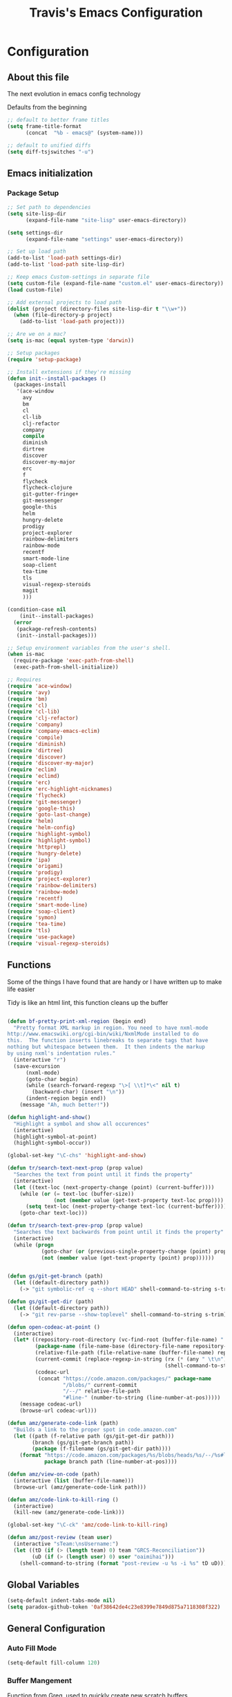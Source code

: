 #+TITLE: Travis's Emacs Configuration
#+OPTIONS: toc:4 h:4

* Configuration
** About this file
<<babel-init>>

The next evolution in emacs config technology

Defaults from the beginning

#+begin_src emacs-lisp
;; default to better frame titles
(setq frame-title-format
      (concat  "%b - emacs@" (system-name)))

;; default to unified diffs
(setq diff-tsjswitches "-u")
#+end_src

** Emacs initialization
*** Package Setup
#+BEGIN_SRC emacs-lisp
  ;; Set path to dependencies
  (setq site-lisp-dir
        (expand-file-name "site-lisp" user-emacs-directory))

  (setq settings-dir
        (expand-file-name "settings" user-emacs-directory))

  ;; Set up load path
  (add-to-list 'load-path settings-dir)
  (add-to-list 'load-path site-lisp-dir)

  ;; Keep emacs Custom-settings in separate file
  (setq custom-file (expand-file-name "custom.el" user-emacs-directory))
  (load custom-file)

  ;; Add external projects to load path
  (dolist (project (directory-files site-lisp-dir t "\\w+"))
    (when (file-directory-p project)
      (add-to-list 'load-path project)))

  ;; Are we on a mac?
  (setq is-mac (equal system-type 'darwin))

  ;; Setup packages
  (require 'setup-package)

  ;; Install extensions if they're missing
  (defun init--install-packages ()
    (packages-install
     '(ace-window
       avy
       bm
       cl
       cl-lib                       
       clj-refactor
       company
       compile
       diminish
       dirtree
       discover
       discover-my-major
       erc
       f
       flycheck
       flycheck-clojure
       git-gutter-fringe+
       git-messenger
       google-this
       helm
       hungry-delete
       prodigy
       project-explorer
       rainbow-delimiters
       rainbow-mode
       recentf
       smart-mode-line
       soap-client
       tea-time
       tls
       visual-regexp-steroids
       magit
       )))

  (condition-case nil
      (init--install-packages)
    (error
     (package-refresh-contents)
     (init--install-packages)))

  ;; Setup environment variables from the user's shell.
  (when is-mac
    (require-package 'exec-path-from-shell)
    (exec-path-from-shell-initialize))

#+END_SRC

#+begin_src emacs-lisp
  ;; Requires
  (require 'ace-window)
  (require 'avy)
  (require 'bm)
  (require 'cl)
  (require 'cl-lib)                       
  (require 'clj-refactor)
  (require 'company)
  (require 'company-emacs-eclim)
  (require 'compile)
  (require 'diminish)
  (require 'dirtree)
  (require 'discover)
  (require 'discover-my-major)
  (require 'eclim)
  (require 'eclimd)
  (require 'erc)
  (require 'erc-highlight-nicknames)
  (require 'flycheck)
  (require 'git-messenger)
  (require 'google-this)
  (require 'goto-last-change)
  (require 'helm)
  (require 'helm-config)
  (require 'highlight-symbol)
  (require 'highlight-symbol)
  (require 'httprepl)
  (require 'hungry-delete)
  (require 'ipa)
  (require 'origami)
  (require 'prodigy)
  (require 'project-explorer)
  (require 'rainbow-delimiters)
  (require 'rainbow-mode)
  (require 'recentf)
  (require 'smart-mode-line)
  (require 'soap-client)
  (require 'symon)
  (require 'tea-time)
  (require 'tls)
  (require 'use-package)
  (require 'visual-regexp-steroids)

#+end_src
** Functions
    Some of the things I have found that are handy or I have written up to make life easier

    Tidy is like an html lint, this function cleans up the buffer
#+BEGIN_SRC emacs-lisp

  (defun bf-pretty-print-xml-region (begin end)
    "Pretty format XML markup in region. You need to have nxml-mode
  http://www.emacswiki.org/cgi-bin/wiki/NxmlMode installed to do
  this.  The function inserts linebreaks to separate tags that have
  nothing but whitespace between them.  It then indents the markup
  by using nxml's indentation rules."
    (interactive "r")
    (save-excursion
        (nxml-mode)
        (goto-char begin)
        (while (search-forward-regexp "\>[ \\t]*\<" nil t) 
          (backward-char) (insert "\n"))
        (indent-region begin end))
      (message "Ah, much better!"))

  (defun highlight-and-show()
    "Highlight a symbol and show all occurences"
    (interactive)
    (highlight-symbol-at-point)
    (highlight-symbol-occur))

  (global-set-key "\C-chs" 'highlight-and-show)

  (defun tr/search-text-next-prop (prop value)
    "Searches the text from point until it finds the property"
    (interactive)
    (let ((text-loc (next-property-change (point) (current-buffer))))
      (while (or (= text-loc (buffer-size))
                 (not (member value (get-text-property text-loc prop))))
        (setq text-loc (next-property-change text-loc (current-buffer))))
      (goto-char text-loc)))

  (defun tr/search-text-prev-prop (prop value)
    "Searches the text backwards from point until it finds the property"
    (interactive)
    (while (progn
             (goto-char (or (previous-single-property-change (point) prop (current-buffer)) (point)))
             (not (member value (get-text-property (point) prop))))))


  (defun gs/git-get-branch (path)
    (let ((default-directory path))
      (-> "git symbolic-ref -q --short HEAD" shell-command-to-string s-trim)))

  (defun gs/git-get-dir (path)
    (let ((default-directory path))
      (-> "git rev-parse --show-toplevel" shell-command-to-string s-trim)))

  (defun open-codeac-at-point ()
    (interactive)
    (let* ((repository-root-directory (vc-find-root (buffer-file-name) ".git"))
           (package-name (file-name-base (directory-file-name repository-root-directory)))
           (relative-file-path (file-relative-name (buffer-file-name) repository-root-directory))
           (current-commit (replace-regexp-in-string (rx (* (any " \t\n"))) ""
                                                     (shell-command-to-string "git rev-parse --short HEAD")))
           (codeac-url
            (concat "https://code.amazon.com/packages/" package-name
                    "/blobs/" current-commit
                    "/--/" relative-file-path
                    "#line-" (number-to-string (line-number-at-pos)))))
      (message codeac-url)
      (browse-url codeac-url)))

  (defun amz/generate-code-link (path)
    "Builds a link to the proper spot in code.amazon.com"
    (let ((path (f-relative path (gs/git-get-dir path)))
          (branch (gs/git-get-branch path))
          (package (f-filename (gs/git-get-dir path))))
      (format "https://code.amazon.com/packages/%s/blobs/heads/%s/--/%s#line-%d"
              package branch path (line-number-at-pos))))

  (defun amz/view-on-code (path)
    (interactive (list (buffer-file-name)))
    (browse-url (amz/generate-code-link path)))

  (defun amz/code-link-to-kill-ring ()
    (interactive)
    (kill-new (amz/generate-code-link)))

  (global-set-key "\C-ck" 'amz/code-link-to-kill-ring)

  (defun amz/post-review (team user)
    (interactive "sTeam:\nsUsername:")
    (let ((tD (if (> (length team) 0) team "GRCS-Reconciliation"))
          (uD (if (> (length user) 0) user "oaimihai")))
      (shell-command-to-string (format "post-review -u %s -i %s" tD uD))))
    
#+END_SRC  
** Global Variables
   #+BEGIN_SRC emacs-lisp
     (setq-default indent-tabs-mode nil)
     (setq paradox-github-token '0af38642de4c23e8399e7849d875a7118308f322)
   #+END_SRC
** General Configuration
*** Auto Fill Mode

#+begin_src emacs-lisp
(setq-default fill-column 120)
#+end_src

*** Buffer Mangement

Function from Greg, used to quickly create new scratch buffers

#+BEGIN_SRC emacs-lisp
  (defun gs/create-new-scratch-buffer ()
    "This creates a new *scratch* buffer regardless of whether one
  exists. It then switches to it."
    (interactive)
    (let ((buf (generate-new-buffer "*scratch*")))
      (switch-to-buffer buf)
      (lisp-interaction-mode)))
  
  (global-set-key (kbd "C-c b b") 'gs/create-new-scratch-buffer)
#+END_SRC

*** Clojure Refactor
**** Commands
Combine with the prefix, C-c C-f
This is it so far:

ad: add declaration for current top-level form
ai: add import to namespace declaration, then jump back
ar: add require to namespace declaration, then jump back (see optional setup)
au: add "use" (ie require refer all) to namespace declaration, then jump back
cc: cycle surrounding collection type
ci: cycle between if and if-not
cp: cycle privacy of defns and defs
dk: destructure keys
el: expand let
il: introduce let
mf: move one or more forms to another namespace, :refer any functions
ml: move to let
pc: run project cleaner functions on the whole project
pf: promote function literal or fn, or fn to defn
rf: rename file, update ns-declaration, and then query-replace new ns in project.
rl: remove-let, inline all variables and remove the let form
rr: remove unused requires
ru: replace all :use in namespace with :refer :all
sn: sort :use, :require and :import in the ns form
sp: Sort all dependency vectors in project.clj
sr: stop referring (removes :refer [] from current require, fixing references)
tf: wrap in thread-first (->) and fully thread
th: thread another expression
tl: wrap in thread-last (->>) and fully thread
ua: fully unwind a threaded expression
uw: unwind a threaded expression
Using refactor-nrepl, you also get:

am: add a missing libspec
ap: add a dependency to your project
cn: Perform various cleanups on the ns form
ef: Extract function
fu: Find usages
hd: Hotload dependency
rd: Remove (debug) function invocations
rs: Rename symbol

#+begin_src emacs-lisp
;; CLJ Refactor
(add-hook 'clojure-mode-hook
	  (lambda()
	    (clj-refactor-mode 1)
	    (paredit-mode 1)
	    (cljr-add-keybindings-with-prefix "C-c C-f")
	    ))
#+end_src

*** Company

#+begin_src emacs-lisp
  (global-company-mode t)
  (setq company-dabbrev-downcase nil)
  (setq company-idle-delay 0.5)
  (setq company-show-numbers t)
  (setq company-minimum-prefix-length 2)
  (setq company-require-match nil)
  
#+end_src

*** Eclim

#+begin_src emacs-lisp
  (global-eclim-mode)
  (company-emacs-eclim-setup)
  (setq help-at-pt-display-when-idle t)
  (setq help-at-pt-timer-delay 0.05)
  (help-at-pt-set-timer)
  
  ;; Functions
  (defun tr/exit-code-helper (cmd rx)
    "Pipe through perl looking for rx."
    (s-concat cmd
              "|perl -e 'my $flag=0; while(<>) { if ($_=~/" rx "/)"
              "{ $flag = 1 } print $_ } exit $flag'"))
  
  (defvar tr/junit-failure-regex "(Failures: [1-9][0-9]*)|(Errors: [1-9][0-9]*)")
  
  (defun tr/eclim-java-junit-all ()
    (interactive)
    (compile (tr/exit-code-helper
              (eclim--make-command (cons "java_junit" (eclim--expand-args '("-p"))))
              tr/junit-failure-regex)))
  
  (defun tr/eclim-java-junit ()
    (interactive)
    (compile (tr/exit-code-helper
              (eclim--make-command (cons "java_junit" (eclim--expand-args '("-p" "-f" "-o"))))
              tr/junit-failure-regex)))
  
  
  (add-to-list 'compilation-mode-font-lock-keywords
               '("Tests run: [0-9]*, Failures: [1-9][0-9]*,.*$"
                 (0 compilation-error-face)))
  (add-to-list 'compilation-mode-font-lock-keywords
               '("Tests run: [0-9]*, Failures: 0, Errors: [1-9][0-9]*,.*$"
                 (0 compilation-error-face)))
  (add-to-list 'compilation-mode-font-lock-keywords
               '("Tests run: [0-9]*, Failures: 0, Errors: 0, Time elapsed: .*$"
                 (0 compilation-info-face)))
  
  (defun tr/java-self-insert-complete (char)
    (lexical-let ((char char))
      (lambda ()
        (interactive)
        (insert char)
        (company-complete))))
  
  (defun java-mode-keys ()
    (local-set-key (kbd "C-c o") 'eclim-java-import-organize)
    (local-set-key (kbd "C-c p") 'eclim-problems)
    (local-set-key (kbd "C-c P") 'eclim-problems-open)
    (local-set-key (kbd "C-c d") 'eclim-java-doc-comment)
    (local-set-key (kbd "C-c C-d") 'eclim-java-find-declaration)
    (local-set-key (kbd "C-c C-e") 'eclim-java-find-generic)
    (local-set-key (kbd "C-c C-r") 'eclim-java-find-references)
    (local-set-key (kbd "C-c C-t") 'eclim-java-find-type)
    (local-set-key (kbd "C-c C-f") 'eclim-java-format)
    (local-set-key (kbd "C-c G") 'eclim-java-generate-getter-and-setter)
    (local-set-key (kbd "C-c h") 'eclim-java-hierarchy)
    (local-set-key (kbd "C-c j") 'eclim-java-show-documentation-for-current-element)
    (local-set-key (kbd "C-c r") 'eclim-java-refactor-rename-symbol-at-point)
    (local-set-key (kbd "C-c s") 'eclim-java-method-signature-at-point)
    (local-set-key (kbd "C-c t") 'tr/eclim-java-junit)
    (local-set-key (kbd "C-c T") 'tr/eclim-java-junit-all)
    (local-set-key (kbd "C-c z") 'eclim-java-implement)
    (local-set-key (kbd ".") (tr/java-self-insert-complete ".")))
  
  (add-hook 'java-mode-hook 'java-mode-keys)
#+end_src
    
*** Emphasize-buffer

First attempt at my own hand written customization, not just copied. Needs some work.

#+begin_src emacs-lisp
(fset 'emphasize-buffer
   "\C-u32\C-x}")
(global-set-key [f5] 'emphasize-buffer)
#+end_src

*** ERC

#+begin_src emacs-lisp
  (add-to-list 'erc-modules 'highlight-nicknames)
  (set-face-foreground 'erc-input-face "lightblue")
  (erc-update-modules)
  (erc-spelling-mode 1)
  (setq erc-autojoin-channels-alist '(("amazon.com" "#ingestion" "#recon")
                                      ("freenode.net" "#pfproject")))

  (setq erc-hide-list '("JOIN" "PART" "QUIT"))

  (defun start-amazon-irc ()
    "Connect to Amazon IRC."
    (interactive)
    (setq erc-autojoin-channels-alist '(("amazon.com" "#ingestion" "#recon" "#grcs")))
    (erc-tls :server "ircs.amazon.com" :port 6697
             :nick "trrogers" :full-name "trrogers"))

  (defun start-irc ()
    "Connect to IRC."
    (interactive)
    (setq erc-autojoin-channels-alist '(("freenode.net" "#pfproject")))
    (erc :server "irc.freenode.net" :port 6667 :nick "robochuck"))

  (add-hook 'erc-insert-post-hook
            (lambda () (goto-char (point-min))
              (when (re-search-forward
                     (regexp-quote (erc-current-nick)) nil t) (ding))))


#+end_src

Greg sent me this, is a way to have the mode line go very bright when erc is getting some action. Also provides a way
to mute that, which is very useful when a channel you dont care about is getting chatty

#+begin_src emacs-lisp
  (defun gs/set-mode-line-background (color)
    (when color (set-face-background 'mode-line color)))

  (lexical-let ((alerts '()))
    (defun gs/mode-line-alert (alert-id color)
      "Alert by setting the modeline to COLOR. If COLOR is the symbol
    clear then remove the current notification."
      (cl-flet ((set-alert (alert-id color)
                           (when (not (assoc alert-id alerts))
                             (setq alerts (cons (cons alert-id color) alerts))
                             (gs/set-mode-line-background color)))
                (remove-alert (alert-id)
                              (when (assoc alert-id alerts)
                                (setq alerts (assq-delete-all alert-id alerts))
                                (gs/set-mode-line-background (cdar alerts)))))
        ;; set this lazily to allow a color scheme to be chosen before first use
        (when (null alerts) (push (cons 'default (face-background 'mode-line)) alerts))
        (cond ((eq alert-id 'print) alerts)  ;handy debug proxy
              ((eq color 'clear) (remove-alert alert-id))
              (t (set-alert alert-id color))))))

  (defvar gs/erc-notify-mute-buffers nil
    "Buffers that are currently muted and should not be alerted if
    activity occurs.")

  (defun gs/erc-toggle-mute-buffer ()
    (interactive)
    (if (memq (current-buffer) gs/erc-notify-mute-buffers)
        (progn (setq gs/erc-notify-mute-buffers (delete (current-buffer)
                                                        gs/erc-notify-mute-buffers))
               (message "Buffer unmuted"))
      (add-to-list 'gs/erc-notify-mute-buffers (current-buffer))
      (message "Buffer muted")))

  (defun gs/erc-notify-activity ()
    (if (not (null erc-modified-channels-alist))
        (when (not (every (lambda (channel)
                            (memq (car channel) gs/erc-notify-mute-buffers))
                          erc-modified-channels-alist))
          (gs/mode-line-alert 'erc-notify "#00ff00"))
      (gs/mode-line-alert 'erc-notify 'clear)))

  (add-hook 'erc-track-list-changed-hook 'gs/erc-notify-activity)

  (let ((list '("#recon" "#grcs")))
    (dolist (var list)
      (add-to-list 'gs/erc-notify-mute-buffers var)))

  (defun erc-notify (string, message, buffer, sender)
    (let ((title buffer)
          (body string))
      (shell-command-to-string (format "osascript -e 'display notification \"%s\" with title \"%s\"'" body title))))

  ;;  (add-hook 'erc-echo-notice-in-user-buffers 'erc-notify)

#+end_src

*** File backup

#+begin_src emacs-lisp
;; Backup file settigs
(setq
 backup-directory-alist '(("." . "~/.saves"))
 delete-old-versions -1
 version-control t
 vc-make-backup-files t)
#+end_src

(add-to-list 'sml/replacer-regexp-list '("^~/development/" ":DEV:") t)

*** Fringe
#+BEGIN_SRC emacs-lisp
  (when (window-system)
    (require 'git-gutter-fringe)
    (global-git-gutter-mode +1))
#+END_SRC
*** Google this

#+begin_src emacs-lisp
(google-this-mode 1)
#+end_src

*** Guide-Key

Popup for key shortcuts

#+begin_src emacs-lisp
  (use-package guide-key
    :init
    (setq guide-key/guide-key-sequence '("C-x r" "C-x 4" "C-c"))
    (guide-key-mode 1)
    (setq guide-key/recursive-key-sequence-flag t)
    (setq guide-key/popup-window-position 'bottom))
#+end_src

*** History

#+begin_src emacs-lisp
(setq savehist-file "~/.emacs.d/savehist")
(savehist-mode 1)
(setq history-length t)
(setq history-delete-duplicates t)
(setq savehist-save-minibuffer-history 1)
(setq savehist-additional-variables
'(kill-ring
  search-ring
  regexp-search-ring))
#+end_src
    
*** Hungry delete

#+begin_src emacs-lisp
(global-hungry-delete-mode)
#+end_src

*** IDO mode - completion in many places
#+begin_src emacs-lisp
  (ido-mode 1)
  (ido-ubiquitous-mode 1)
  (setq ido-enable-flex-matching t)
  (setq ido-everywhere t)

#+end_src

If you use imenu to look at the functions in a file, this will give you ido mode in that

#+begin_src emacs-lisp
  (defun ido-goto-symbol (&optional symbol-list)
        "Refresh imenu and jump to a place in the buffer using Ido."
        (interactive)
        (unless (featurep 'imenu)
          (require 'imenu nil t))
        (cond
         ((not symbol-list)
          (let ((ido-mode ido-mode)
                (ido-enable-flex-matching
                 (if (boundp 'ido-enable-flex-matching)
                     ido-enable-flex-matching t))
                name-and-pos symbol-names position)
            (unless ido-mode
              (ido-mode 1)
              (setq ido-enable-flex-matching t))
            (while (progn
                     (imenu--cleanup)
                     (setq imenu--index-alist nil)
                     (ido-goto-symbol (imenu--make-index-alist))
                     (setq selected-symbol
                           (ido-completing-read "Symbol? " symbol-names))
                     (string= (car imenu--rescan-item) selected-symbol)))
            (unless (and (boundp 'mark-active) mark-active)
              (push-mark nil t nil))
            (setq position (cdr (assoc selected-symbol name-and-pos)))
            (cond
             ((overlayp position)
              (goto-char (overlay-start position)))
             (t
              (goto-char position)))))
         ((listp symbol-list)
          (dolist (symbol symbol-list)
            (let (name position)
              (cond
               ((and (listp symbol) (imenu--subalist-p symbol))
                (ido-goto-symbol symbol))
               ((listp symbol)
                (setq name (car symbol))
                (setq position (cdr symbol)))
               ((stringp symbol)
                (setq name symbol)
                (setq position
                      (get-text-property 1 'org-imenu-marker symbol))))
              (unless (or (null position) (null name)
                          (string= (car imenu--rescan-item) name))
                (add-to-list 'symbol-names name)
                (add-to-list 'name-and-pos (cons name position))))))))
  
  
  (global-set-key (kbd "C-c g s") 'ido-goto-symbol)
#+end_src 

*** IPA

In Place Annotations, lets you make annotations on a file without modifying the original file.

#+begin_src emacs-lisp
  (global-set-key (kbd "C-c i i") 'ipa-insert)
  (global-set-key (kbd "C-c i e") 'ipa-edit)
  (global-set-key (kbd "C-c i t") 'ipa-toggle)
  (global-set-key (kbd "C-c i s") 'ipa-show)
  (global-set-key (kbd "C-c i n") 'ipa-next)
  (global-set-key (kbd "C-c i p") 'ipa-previous)
#+end_src

*** Key Bindings
**** Global
#+BEGIN_SRC emacs-lisp
  (global-set-key (kbd "C-c M-p") 'ace-window)
  (setq aw-keys '(?a ?s ?d ?f ?g ?h ?j ?k ?l))

  ;; Discover my major, good for those days you cant remember!
  (global-set-key (kbd "C-h C-m") 'discover-my-major)

  (global-set-key [f8] 'neotree-toggle)
  (global-set-key (kbd "M-x") 'smex)
  (global-set-key (kbd "M-X") 'smex-major-mode-commands)
  (global-set-key "\C-cl" 'org-store-link)
  (global-set-key "\C-cc" 'org-capture)
  (global-set-key "\C-ca" 'org-agenda)
  (global-set-key "\C-cml" 'magit-file-log)
  (define-key global-map (kbd "RET") 'newline-and-indent)
#+END_SRC
**** Endless toggle and launcher

Found these great global key bindings at endlessparentheses.com
Mnemonic example, "Emacs toggle column", C-x t c

#+begin_src emacs-lisp
  ;; Global keys
  (define-prefix-command 'endless/toggle-map)
  (define-key ctl-x-map "t" 'endless/toggle-map)
  
  (define-key endless/toggle-map "c" #'column-number-mode)
  (define-key endless/toggle-map "d" #'toggle-debug-on-error)
  (define-key endless/toggle-map "e" #'toggle-debug-on-error)
  (define-key endless/toggle-map "f" #'auto-fill-mode)
  (define-key endless/toggle-map "l" #'toggle-truncate-lines)
  (define-key endless/toggle-map "q" #'toggle-debug-on-quit)
  (define-key endless/toggle-map "t" #'endless/toggle-theme)
  ;;; Generalized version of `read-only-mode'.
  (define-key endless/toggle-map "r" #'dired-toggle-read-only)
  (autoload 'dired-toggle-read-only "dired" nil t)
  (define-key endless/toggle-map "w" #'whitespace-mode)
  
  ;; More from endless, say "Emacs launch calc", C-x l c
  (define-prefix-command 'launcher-map)
  ;; C-x l is `count-lines-page' by default. If you
  ;; use that, you can try s-l or <C-return>.
  (define-key ctl-x-map "l" 'launcher-map)
  (global-set-key (kbd "s-l") 'launcher-map)
  (define-key launcher-map "c" #'calc)
  (define-key launcher-map "d" #'ediff-buffers)
  (define-key launcher-map "f" #'find-dired)
  (define-key launcher-map "g" #'lgrep)
  (define-key launcher-map "G" #'rgrep)
  (define-key launcher-map "h" #'man) ; Help
  (define-key launcher-map "n" #'nethack)
  (define-key launcher-map "l" #'paradox-list-packages)
  (define-key launcher-map "s" #'eshell)
  (define-key launcher-map "t" #'proced) ; top
  (define-key launcher-map "C" #'tr/open-code-amazon-com)
  
  (defmacro run (exec)
    "Return a function that runs the executable EXEC."
    (let ((func-name (intern (concat "endless/run-" exec))))
      `(progn
         (defun ,func-name ()
           ,(format "Run the %s executable." exec)
           (interactive)
           (start-process "" nil ,exec))
         ',func-name)))
  
  ;; (define-key launcher-map "v" (run "steam"))
  (define-key launcher-map "e" (run "eclipse"))
  (define-key launcher-map "p" (run "pidgin"))
  (define-key launcher-map "s" (run "spotify"))
  
  (defmacro browse (url)
    "Return a function that calls `browse-url' on URL."
    (let ((func-name (intern (concat "endless/browse-" url))))
      `(progn
         (defun ,func-name ()
           ,(format "Browse to the url %s." url)
           (interactive)
           (browse-url ,url))
         ',func-name)))
  
  (define-key launcher-map "r" (browse "http://www.reddit.com/r/emacs/"))
  (define-key launcher-map "w" (browse "http://www.emacswiki.org/"))
  (define-key launcher-map "?" (browse "http://emacs.stackexchange.com/"))
  (define-key launcher-map "a" (browse "http://www.penny-arcade.com/"))
  (define-key launcher-map "x" (browse "http://www.xkcd.com/"))
  (define-key launcher-map "m" (browse "http://www.gizmag.com/"))
  (define-key launcher-map "g" (browse "http://www.gmail.com/"))
  
  
#+end_src

**** Magit
#+BEGIN_SRC emacs-lisp
  (defun my-magit-keys ()
    "Keys for my special functions"
    (local-set-key (kbd "C-c r") 'amz/post-review))

  (add-hook 'magit-mode-hook 'my-magit-keys)
#+END_SRC
*** Mode line format

I use smart mode line, mostly for ease of use, someday ill customize

#+begin_src emacs-lisp
    ;; Smart mode line
    (sml/setup)
    (sml/apply-theme 'dark)
#+end_src

Minor modes I do not want to see, uses Diminish

#+begin_src emacs-lisp
  (eval-after-load "google-this" '(diminish 'google-this-mode))
  (eval-after-load "company" '(diminish 'company-mode))
  (eval-after-load "undo-tree" '(diminish 'undo-tree-mode))
  (eval-after-load "smarparens" '(diminish 'smartparens-mode))
  (eval-after-load "yasnippet" '(diminish 'yas-minor-mode))
  (eval-after-load "projectile" '(diminish 'projectile-mode))
  (eval-after-load "guide-key" '(diminish 'guide-key-mode))
  (eval-after-load "git-gutter" '(diminish 'git-gutter-mode))
  (eval-after-load "ivy" '(diminish 'ivy-mode))
#+end_src

*** Mu4e
#+BEGIN_SRC emacs-lisp

  (defun setup-mu4e () 
    (require 'mu4e)
    (require 'mu4e-contrib)
    (require 'org-mu4e)
    (setq
     user-full-name "Travis Rogers"
     user-mail-address "trrogers@amazon.co.uk"
     mu4e-maildir "~/Mail"
     mu4e-get-mail-command "offlineimap"
     mu4e-update-interval 300
     message-send-mail-function 'smtpmail-send-it
     smtpmail-smtp-server "ballard.amazon.com"
     mu4e-headers-include-related t)
    
    (setq
     mu4e-maildir-shortcuts
     '( ("/synced/INBOX" . ?i)))
    
    (add-to-list 'mu4e-bookmarks
                 '("maildir:/synced/INBOX AND flag:unread" "Inbox Unread" ?i))

    (add-to-list 'mu4e-bookmarks
                 '("flag:flagged" "Flagged" ?f))
    
    (setq
     mu4e-html2text-command "w3m -T text/html")
  )

  (if (executable-find "mu")
      (setup-mu4e))

#+END_SRC
*** Narrow-or-widen

#+begin_src emacs-lisp
(defun narrow-or-widen-dwim (p)
  "If the buffer is narrowed, it widens. Otherwise, it narrows intelligently.
Intelligently means: region, org-src-block, org-subtree, or defun,
whichever applies first.
Narrowing to org-src-block actually calls `org-edit-src-code'.

With prefix P, don't widen, just narrow even if buffer is already
narrowed."
  (interactive "P")
  (declare (interactive-only))
  (cond ((and (buffer-narrowed-p) (not p)) (widen))
        ((region-active-p)
         (narrow-to-region (region-beginning) (region-end)))
        ((derived-mode-p 'org-mode)
         ;; `org-edit-src-code' is not a real narrowing command.
         ;; Remove this first conditional if you don't want it.
         (cond ((ignore-errors (org-edit-src-code))
                (delete-other-windows))
               ((org-at-block-p)
                (org-narrow-to-block))
               (t (org-narrow-to-subtree))))
        (t (narrow-to-defun))))

(define-key endless/toggle-map "n" #'narrow-or-widen-dwim)
;; This line actually replaces Emacs' entire narrowing keymap, that's
;; how much I like this command. Only copy it if that's what you want.
(define-key ctl-x-map "n" #'narrow-or-widen-dwim)
#+end_src

*** Org

#+begin_src emacs-lisp
  (load-library "find-lisp")
  (setq org-agenda-files (find-lisp-find-files "~/org" "\.org$"))
  (setq org-default-notes-file "~/org/refile.org")
  (setq org-tags-column -100)

  (setq org-capture-templates
      '(("t" "Todo" entry (file+headline "~/org/agenda.org" "Tasks")
         "* TODO %? %^G\n")
        ("n" "Note" entry (file+headline "~/org/agenda.org" "Notes")
         "* %?\n")
        ("j" "Journal" entry (file+datetree "~/org/journal.org")
         "* %?\nEntered on %U\n %i")
        ("l" "Journal with link" entry (file+datetree "~/org/journal.org")
         "* %?\nEntered on %U\n  %i\n  %a")))

  (defun tr/org-agenda-add-status ()
    (let ((at-point (org-entry-get (point) "Status"))
          (status-map '(("Accept" . "✓")
                        ("Organizer" . "✓")
                       ("Tentative" . "⋯")
                       ("NoResponseReceived" . "⁇")
                       ("Unknown" . "⁉")
                       ("Decline" . "✕")))
          )
      (if (> (length at-point) 0)
          (cdr (assoc at-point status-map))
        " ")))

  (defun tr/org-agenda-add-location ()
    (org-entry-get (point) "Location"))

  (setq org-agenda-prefix-format
          (quote
           ((agenda . " %i%-12:c %?-12t% s%(tr/org-agenda-add-status) ")
            (timeline . "  % s")
            (todo . " %i %-12:c")
            (tags . " %i %-12:c")
            (search . " %i %-12:c"))))
   

  (setq org-todo-keywords
        '((sequence "TODO" "STARTED" "|" "DONE" "PUNT")))

  (setq org-todo-keyword-faces
        '(("TODO" . "blue") ("STARTED" . "orange")
          ("DONE" . "green") ("PUNT" . "purple")))

  (setq org-agenda-include-diary t)

  (setq org-tag-alist '(("region" . ?r) ("sprint" . ?s) ("home" . ?h) ("adhoc" . ?a) ("project" . ?p) ("catexp" . ?c)))

  (setq org-log-done 'time)

  (setq org-agenda-custom-commands
             '(("h" "Agenda and Home-related tasks"
                ((tags-todo "home")
                 ))
               ("o" "Agenda and Office-related tasks"
                ((agenda ""
                         ((org-agenda-span 1)
                          (org-agenda-toggle-time-grid)
                          (org-agenda-skip-function '(org-agenda-skip-entry-if 'regexp ":home:"))
                          ))
                 )
                )
               ("w" "Work TODO" tags-todo "+sprint|adhoc|project|catexp"
                ((org-agenda-sorting-strategy '(priority-down))))
               )
             )

  (add-hook 'org-mode-hook 'auto-fill-mode)

  (setq org-clock-into-drawer t)
  (setq org-hide-leading-stars t)
  (setq org-agenda-todo-ignore-scheduled t)

  (eval-after-load 'org
    '(define-key org-mode-map (kbd "C-c h s") 'helm-org-headlines))


  ;;;;;;;;;;;;;;;;;;;;;;
  ;; EWS related work ;;
  ;;;;;;;;;;;;;;;;;;;;;;

  (defvar ews~launch-script "ews")

  (defvar ews~user-email "trrogers@a2z.com")

  (defvar ews~pass-file "~/.pword")

  (defun tr/action-meeting-invite (action)
    (interactive)
    (let* ((marker (org-get-at-bol 'org-marker))
           (buffer (marker-buffer marker))
           (pos (marker-position marker)))
      (with-current-buffer (current-buffer)
        (save-excursion
          (set-buffer buffer)
          (widen)
          (goto-char pos)
          (let ((id (org-entry-get (point) "ID")))
            (shell-command-to-string
             (format "%s -e %s -p %s -m %s -%s"
                     ews~launch-script
                     ews~user-email
                     ews~pass-file
                     id
                     action)))))))

  (defun tr/accept-meeting-invite ()
    (interactive)
    (tr/action-meeting-invite "a"))

  (defun tr/decline-meeting-invite ()
    (interactive)
    (tr/action-meeting-invite "d"))
    
  (eval-after-load 'org-agenda
    '(define-key org-agenda-mode-map (kbd "C-c M-a") 'tr/accept-meeting-invite)
    )
  (eval-after-load 'org-agenda
    '(define-key org-agenda-mode-map (kbd "C-c M-d") 'tr/decline-meeting-invite)
    )

#+end_src

*** Origami
This is gregs folding code, works pretty well, this is just the key chords I am using

#+begin_src emacs-lisp
  (key-chord-define-global "o[" 'origami-open-node-recursively)
  (key-chord-define-global "c]" 'origami-close-node)
  (key-chord-define-global "[]" 'origami-show-only-node)
#+end_src

*** Perl

#+begin_src emacs-lisp
  ;; Alias
  (defalias 'perl-mode 'cperl-mode)
  (setq cperl-invalid-face nil)

  (add-hook 'cperl-mode-hook 'flycheck-mode)

  (flycheck-define-checker perl
    "Checker for perl"
    :command ("/apollo/bin/env" "-e" "rtip-state-processor" "perl" "-w" "-c" source)
    :error-patterns
    ((error line-start (minimal-match (message))
            " at " (file-name) " line " line
            (or "." (and ", " (zero-or-more not-newline))) line-end))
    :modes (perl-mode cperl-mode)
    :next-checkers (perl-perlcritic))

  (custom-set-variables
       '(cperl-indent-parens-as-block t)
       '(cperl-indent-level 4))
  
  (add-to-list 'auto-mode-alist '("\\.t\\'" . cperl-mode))
#+end_src
    
*** Prodigy
#+BEGIN_SRC emacs-lisp
  (prodigy-define-service
    :name "EWS"
    :command "ews"
    :args '("-daemon" "-e trrogers@a2z.com" "-p /home/local/ANT/trrogers/.pword" "-f /home/local/ANT/trrogers/org/calendar.org")
    :tags '(work))

  (prodigy-define-service
    :name "Ninja Sync"
    :command "ninja-dev-sync"
    :tags '(work))
#+END_SRC
*** Projectile

#+BEGIN_SRC emacs-lisp
  (projectile-global-mode)
  
  (setq projectile-file-exists-remote-cache-expire nil)
#+END_SRC

This bit creates a view of all projects which also shells out to git to get some useful info about the project as far
as the repo is concerned

#+BEGIN_SRC emacs-lisp
  (define-derived-mode git-projectiles-mode special-mode "Projectiles")

  (define-key git-projectiles-mode-map (kbd "RET") 'tr-projectiles/open-in-magit)
  (define-key git-projectiles-mode-map (kbd "n") 'tr-projectiles/search-next)
  (define-key git-projectiles-mode-map (kbd "p") 'tr-projectiles/search-prev)
  (define-key git-projectiles-mode-map (kbd "f") 'tr-projectiles/find-file-at-point)
  (define-key git-projectiles-mode-map (kbd "k") 'tr-projectiles/remove-project-at-point)
  (define-key git-projectiles-mode-map (kbd "g") 'tr-projectiles/list-projects)
  (define-key git-projectiles-mode-map (kbd "r") 'tr-projectiles/code-review)

  (defface projectiles-header
    '((((class color) (background light))
        :foreground "black"
        :background "white"
        :weight bold
        :underline t)
       (((class color) (background dark))
        :foreground "azure"
        :background "SteelBlue4"
        :weight bold
        ))
      "Highlights the project header")

  (defface projectiles-body
    '((((class color) (background light))
       :foreground "black"
       :background "white")
      (((class color) (background dark))
       :foreground "DodgerBlue4"
       :background "LightSteelBlue2"
       ))
    "Highlights the body of the project")

  (defface local-changes
    '((((class color) (background dark))
       :background "IndianRed4"))
    "Highlights projects with work not checked in")

  (defface local-changes-body
    '((((class color) (background dark))
       :background "RosyBrown1"
       :foreground "IndianRed4"))
    "Highlights projects with work not checked in")

  (defun tr-projectiles/get-project-dir-at-point ()
    "returns the project directory at point, minus all font faces"
    (buffer-substring-no-properties (line-beginning-position) (line-end-position)))

  (defun tr-projectiles/get-text-faces (text face)
    (let ((default-directory text)
          (status (shell-command-to-string "git status --porcelain")))
      (cond ((string-match "fatal" status) '())
            ((> (length status) 0) face)
            (t '()))))

  (defun tr-projectiles/present-title (title)
    (concat "\n" (propertize (concat title "\n")
                             'face
                             `(,(tr-projectiles/get-text-faces title 'local-changes) projectiles-header))))

  (defun tr-projectiles/present-body (project body)
    (propertize body 'face `(,(tr-projectiles/get-text-faces project 'local-changes-body) projectiles-body)))


  (defun tr-projectiles/list-projects ()
    "Loops through all known projects from projectile and applies git-tldr to them"
    (interactive)
    (let ((bufname (get-buffer-create "*Projectiles*"))
          (cleaned (projectile-cleanup-known-projects))
          )
      (with-current-buffer bufname
        (let ((inhibit-read-only t))
          (erase-buffer)
          (mapc
           (lambda (project)
             (let ((default-directory project))
               (insert (tr-projectiles/present-title project))
               (insert (tr-projectiles/present-body project (shell-command-to-string "git tldr")))))
           (projectile-relevant-known-projects))
          (git-projectiles-mode)
          (pop-to-buffer bufname)))))

  (global-set-key "\C-ct" 'tr-projectiles/list-projects)

  (defun tr-projectiles/search-next ()
    "Hunts for the next header"
    (interactive)
    (tr/search-text-next-prop 'face 'projectiles-header))

  (defun tr-projectiles/search-prev ()
    "Hunts for the prev header"
    (interactive)
    (tr/search-text-prev-prop 'face 'projectiles-header))

  (defun tr-projectiles/open-in-magit ()
    "Opens the current line in magit"
    (interactive)
    (magit-status (tr-projectiles/get-project-dir-at-point)))

  (defun tr-projectiles/find-file-with-project (project-dir)
    "Opens a mini buffer with the files from the project"
    (interactive)
    (let ((default-directory project-dir))
      (projectile-find-file)))

  (defun tr-projectiles/find-file-at-point ()
    "Opens a mini buffer with the files in the project at point"
    (interactive)
    (tr-projectiles/find-file-with-project
     (tr-projectiles/get-project-dir-at-point)))

  ; needs to refresh the buffer once the removal is complete
  (defun tr-projectiles/remove-project (project-dir)
    "Removes the specified project from the list of known projects"
    (interactive)
    (let ((default-directory project-dir))
      (projectile-remove-current-project-from-known-projects)))

  (defun tr-projectiles/remove-project-at-point ()
    "Removes the project from the list of known"
    (interactive)
    (tr-projectiles/remove-project
     (tr-projectiles/get-project-dir-at-point))
    (tr-projectiles/list-projects))

  (defun tr-projectiles/code-review (team user)
    "Starts a code review at the specified project"
    (interactive "sTeam:\nsUser:")
    (let ((default-directory (tr-projectiles/get-project-dir-at-point)))
      (amz/post-review team user)))
#+END_SRC
*** Rainbow Delimiters

#+BEGIN_SRC emacs-lisp
  (add-hook 'clojure-mode-hook 'rainbow-delimiters-mode)
#+END_SRC

*** RecentF

Find a file from a list of your most recent files. Very handy because i look at the same files over and over and over
again all the time.

#+BEGIN_SRC emacs-lisp
  ;; get rid of `find-file-read-only' and replace it with something
  ;; more useful.
  (global-set-key (kbd "C-x C-r") 'ido-recentf-open)
  
  ;; enable recent files mode.
  (recentf-mode t)
  
  ; 50 files ought to be enough.
  (setq recentf-max-saved-items 50)
  
  (defun ido-recentf-open ()
    "Use `ido-completing-read' to \\[find-file] a recent file"
    (interactive)
    (if (find-file (ido-completing-read "Find recent file: " recentf-list))
        (message "Opening file...")
      (message "Aborting")))
  
#+END_SRC

*** Sane Defaults
#+BEGIN_SRC emacs-lisp
(setq truncate-lines t)
(fset 'yes-or-no-p 'y-or-n-p)
#+END_SRC
*** Theme 

#+begin_src emacs-lisp
  (load-file "~/.emacs.d/themes/almost-monokai.el")
    (color-theme-initialize)
#+end_src

*** Undo Tree mode - visualize your undos and branches

Use =C-x u= (=undo-tree-visualize=) to visually walk through the changes you've made, undo back to a certain pointing

#+begin_src emacs-lisp
  (use-package undo-tree
    :init
    (progn
      (global-undo-tree-mode)
      (setq undo-tree-visualizer-timestamps t)
      (setq undo-tree-visualizer-diff t)))
#+end_src

*** Visual Bookmarks

[[https://github.com/joodland/bm][Github page]]

#+begin_src emacs-lisp
  (setq bm-highlight-style 'bm-highlight-only-fringe)
  
  (global-set-key "\C-cbt" 'bm-toggle)
  (global-set-key "\C-cbn" 'bm-next)
  (global-set-key "\C-cbp" 'bm-previous)
  (global-set-key "\C-cba" 'bm-show-all)
#+end_src

*** Windmove

#+begin_src emacs-lisp
(when (fboundp 'windmove-default-keybindings)
  (windmove-default-keybindings))
#+end_src

*** Window configuration

#+begin_src emacs-lisp
  ;; Modes
  (tooltip-mode -1)
  (menu-bar-mode -1)
  (tool-bar-mode -1)
  (scroll-bar-mode -1)
  
  (setq inhibit-startup-message t
        inhibit-startup-echo-area-message t)
#+end_src

*** Winner mode - undo and redo window configuration

#+begin_src emacs-lisp
(winner-mode 1)
#+end_src

*** Yasnippet
#+BEGIN_SRC emacs-lisp
  (yas-global-mode 1)
  
#+END_SRC
** Navigation
*** Pop to mark

Hande way of getting back to previous places

#+begin_src emacs-lisp
(bind-key "C-x p" 'pop-to-mark-command)
(setq set-mark-command-repeat-pop t)
#+end_src

*** Better window splitting

Copied from http://www.reddit.com/r/emacs/comments/25v0eo/you_emacs_tips_and_tricks/chldury

#+begin_src emacs-lisp
  (defun travis/vsplit-last-buffer (_)
    "Split the window vertically and display the previous buffer."
    (interactive "p")
    (split-window-vertically)
    (other-window 1 nil)
    (switch-to-next-buffer))
  (defun travis/hsplit-last-buffer (_)
    "Split the window horizontally and display the previous buffer."
    (interactive "p")
    (split-window-horizontally)
    (other-window 1 nil)
    (switch-to-next-buffer))
  (bind-key "C-x 2" 'travis/vsplit-last-buffer)
  (bind-key "C-x 3" 'travis/hsplit-last-buffer)
#+end_src

*** Key-chord

#+begin_src emacs-lisp
  (key-chord-mode 1)
  ;; faster shift
  (key-chord-define-global "1q" "!")
  (key-chord-define-global "2w" "@")
  (key-chord-define-global "3e" "#")
  (key-chord-define-global "4r" "$")
  (key-chord-define-global "5t" "%")
  (key-chord-define-global "6y" "^")
  (key-chord-define-global "7u" "&")
  (key-chord-define-global "8i" "*")
  (key-chord-define-global "9o" "(")
  (key-chord-define-global "0p" ")")
  ;; Ace jump
  (key-chord-define-global "aj" 'avy-goto-char)
  ;; Magit
  (key-chord-define-global "jk" 'magit-status)

  (key-chord-define-global "uu" 'undo)

      
#+end_src

*** Rotate-windows

#+BEGIN_SRC emacs-lisp
  (defun rotate-windows (arg)
    "Rotate your windows; use the prefix argument to rotate the other direction"
    (interactive "P")
    (if (not (> (count-windows) 1))
        (message "You can't rotate a single window!")
      (let* ((rotate-times (if (and (numberp arg) (not (= arg 0))) arg 1))
             (direction (if (or (< rotate-times 0) (equal arg '(4)))
                            'reverse
                          (lambda (x) x)))
             (i 0))
        (while (not (= rotate-times 0))
          (while  (< i (- (count-windows) 1))
            (let* ((w1 (elt (funcall direction (window-list)) i))
                   (w2 (elt (funcall direction (window-list)) (+ i 1)))
                   (b1 (window-buffer w1))
                   (b2 (window-buffer w2))
                   (s1 (window-start w1))
                   (s2 (window-start w2))
                   (p1 (window-point w1))
                   (p2 (window-point w2)))
              (set-window-buffer-start-and-point w1 b2 s2 p2)
              (set-window-buffer-start-and-point w2 b1 s1 p1)
              (setq i (1+ i))))

          (setq i 0
                rotate-times
                (if (< rotate-times 0) (1+ rotate-times) (1- rotate-times)))))))

  (defun window-split-toggle ()
    "Toggle between horizontal and vertical split with two windows."
    (interactive)
    (if (> (length (window-list)) 2)
        (error "Can't toggle with more than 2 windows!")
      (let ((func (if (window-full-height-p)
                      #'split-window-vertically
                    #'split-window-horizontally)))
        (delete-other-windows)
        (funcall func)
        (save-selected-window
          (other-window 1)
          (switch-to-buffer (other-buffer))))))

  (define-key ctl-x-4-map (kbd "t") 'rotate-windows)
  (define-key ctl-x-4-map (kbd "s") 'window-split-toggle)
#+END_SRC

    
    
